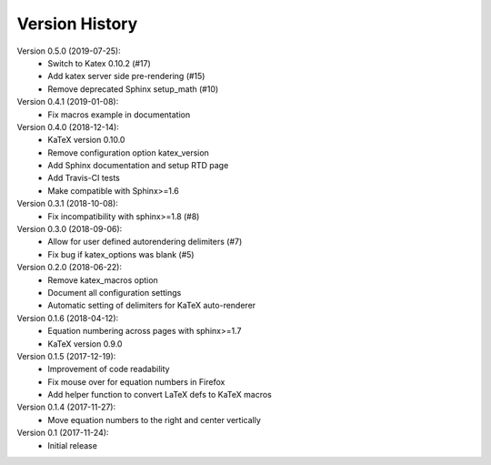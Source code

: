Version History
===============

Version 0.5.0 (2019-07-25):
 * Switch to Katex 0.10.2 (#17)
 * Add katex server side pre-rendering (#15)
 * Remove deprecated Sphinx setup_math (#10)

Version 0.4.1 (2019-01-08):
 * Fix macros example in documentation

Version 0.4.0 (2018-12-14):
 * KaTeX version 0.10.0
 * Remove configuration option katex_version
 * Add Sphinx documentation and setup RTD page
 * Add Travis-CI tests
 * Make compatible with Sphinx>=1.6

Version 0.3.1 (2018-10-08):
 * Fix incompatibility with sphinx>=1.8 (#8)

Version 0.3.0 (2018-09-06):
 * Allow for user defined autorendering delimiters (#7)
 * Fix bug if katex_options was blank (#5)

Version 0.2.0 (2018-06-22):
 * Remove katex_macros option
 * Document all configuration settings
 * Automatic setting of delimiters for KaTeX auto-renderer

Version 0.1.6 (2018-04-12):
 * Equation numbering across pages with sphinx>=1.7
 * KaTeX version 0.9.0

Version 0.1.5 (2017-12-19):
 * Improvement of code readability
 * Fix mouse over for equation numbers in Firefox
 * Add helper function to convert LaTeX defs to KaTeX macros

Version 0.1.4 (2017-11-27):
 * Move equation numbers to the right and center vertically

Version 0.1 (2017-11-24):
 * Initial release
